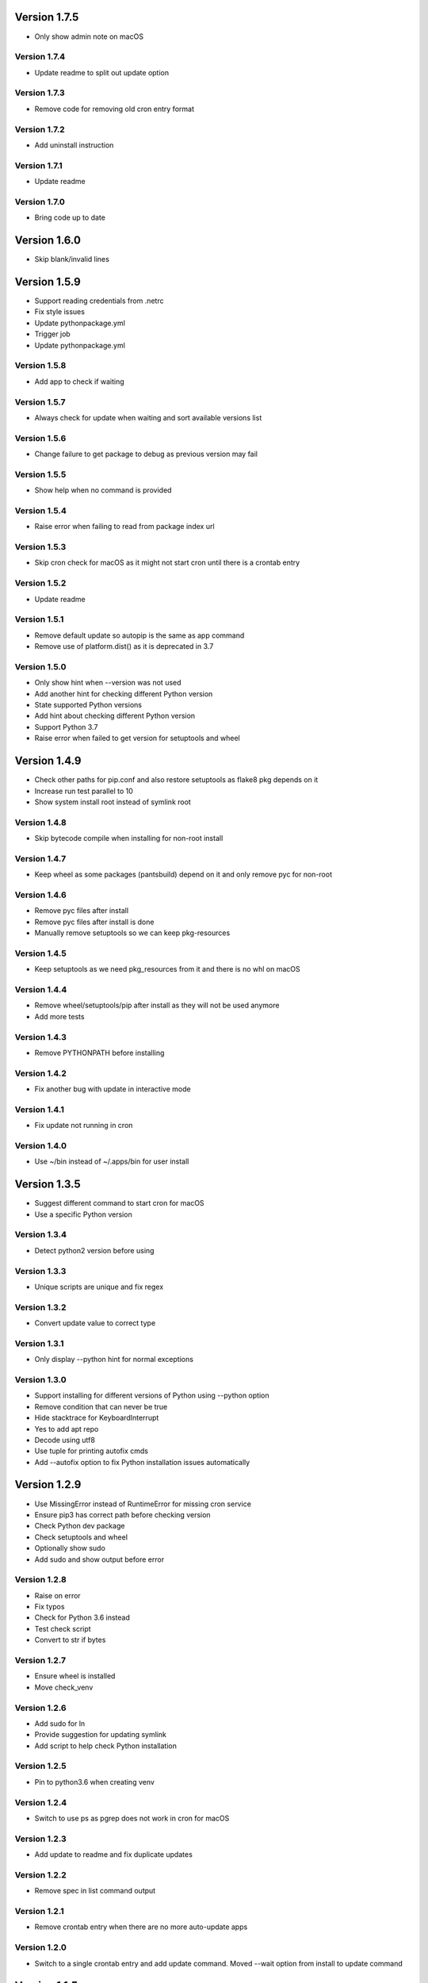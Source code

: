 Version 1.7.5
================================================================================

* Only show admin note on macOS

Version 1.7.4
--------------------------------------------------------------------------------

* Update readme to split out update option

Version 1.7.3
--------------------------------------------------------------------------------

* Remove code for removing old cron entry format

Version 1.7.2
--------------------------------------------------------------------------------

* Add uninstall instruction

Version 1.7.1
--------------------------------------------------------------------------------

* Update readme

Version 1.7.0
--------------------------------------------------------------------------------

* Bring code up to date

Version 1.6.0
================================================================================

* Skip blank/invalid lines

Version 1.5.9
================================================================================

* Support reading credentials from .netrc
* Fix style issues
* Update pythonpackage.yml
* Trigger job
* Update pythonpackage.yml

Version 1.5.8
--------------------------------------------------------------------------------

* Add app to check if waiting

Version 1.5.7
--------------------------------------------------------------------------------

* Always check for update when waiting and sort available versions list

Version 1.5.6
--------------------------------------------------------------------------------

* Change failure to get package to debug as previous version may fail

Version 1.5.5
--------------------------------------------------------------------------------

* Show help when no command is provided

Version 1.5.4
--------------------------------------------------------------------------------

* Raise error when failing to read from package index url

Version 1.5.3
--------------------------------------------------------------------------------

* Skip cron check for macOS as it might not start cron until there is a crontab entry

Version 1.5.2
--------------------------------------------------------------------------------

* Update readme

Version 1.5.1
--------------------------------------------------------------------------------

* Remove default update so autopip is the same as app command
* Remove use of platform.dist() as it is deprecated in 3.7

Version 1.5.0
--------------------------------------------------------------------------------

* Only show hint when --version was not used
* Add another hint for checking different Python version
* State supported Python versions
* Add hint about checking different Python version
* Support Python 3.7
* Raise error when failed to get version for setuptools and wheel

Version 1.4.9
================================================================================

* Check other paths for pip.conf and also restore setuptools as flake8 pkg depends on it
* Increase run test parallel to 10
* Show system install root instead of symlink root

Version 1.4.8
--------------------------------------------------------------------------------

* Skip bytecode compile when installing for non-root install

Version 1.4.7
--------------------------------------------------------------------------------

* Keep wheel as some packages (pantsbuild) depend on it and only remove pyc for non-root

Version 1.4.6
--------------------------------------------------------------------------------

* Remove pyc files after install
* Remove pyc files after install is done
* Manually remove setuptools so we can keep pkg-resources

Version 1.4.5
--------------------------------------------------------------------------------

* Keep setuptools as we need pkg_resources from it and there is no whl on macOS

Version 1.4.4
--------------------------------------------------------------------------------

* Remove wheel/setuptools/pip after install as they will not be used anymore
* Add more tests

Version 1.4.3
--------------------------------------------------------------------------------

* Remove PYTHONPATH before installing

Version 1.4.2
--------------------------------------------------------------------------------

* Fix another bug with update in interactive mode

Version 1.4.1
--------------------------------------------------------------------------------

* Fix update not running in cron

Version 1.4.0
--------------------------------------------------------------------------------

* Use ~/bin instead of ~/.apps/bin for user install

Version 1.3.5
================================================================================

* Suggest different command to start cron for macOS
* Use a specific Python version

Version 1.3.4
--------------------------------------------------------------------------------

* Detect python2 version before using

Version 1.3.3
--------------------------------------------------------------------------------

* Unique scripts are unique and fix regex

Version 1.3.2
--------------------------------------------------------------------------------

* Convert update value to correct type

Version 1.3.1
--------------------------------------------------------------------------------

* Only display --python hint for normal exceptions

Version 1.3.0
--------------------------------------------------------------------------------

* Support installing for different versions of Python using --python option
* Remove condition that can never be true
* Hide stacktrace for KeyboardInterrupt
* Yes to add apt repo
* Decode using utf8
* Use tuple for printing autofix cmds
* Add --autofix option to fix Python installation issues automatically

Version 1.2.9
================================================================================

* Use MissingError instead of RuntimeError for missing cron service
* Ensure pip3 has correct path before checking version
* Check Python dev package
* Check setuptools and wheel
* Optionally show sudo
* Add sudo and show output before error

Version 1.2.8
--------------------------------------------------------------------------------

* Raise on error
* Fix typos
* Check for Python 3.6 instead
* Test check script
* Convert to str if bytes

Version 1.2.7
--------------------------------------------------------------------------------

* Ensure wheel is installed
* Move check_venv

Version 1.2.6
--------------------------------------------------------------------------------

* Add sudo for ln
* Provide suggestion for updating symlink
* Add script to help check Python installation

Version 1.2.5
--------------------------------------------------------------------------------

* Pin to python3.6 when creating venv

Version 1.2.4
--------------------------------------------------------------------------------

* Switch to use ps as pgrep does not work in cron for macOS

Version 1.2.3
--------------------------------------------------------------------------------

* Add update to readme and fix duplicate updates

Version 1.2.2
--------------------------------------------------------------------------------

* Remove spec in list command output

Version 1.2.1
--------------------------------------------------------------------------------

* Remove crontab entry when there are no more auto-update apps

Version 1.2.0
--------------------------------------------------------------------------------

* Switch to a single crontab entry and add update command.
  Moved --wait option from install to update command

Version 1.1.5
================================================================================

* Remove cron entry when pinning to a specific version
* Add --wait option for install to wait until new version is published

Version 1.1.4
--------------------------------------------------------------------------------

* Change suggested update frequency to monthly for autopip and pin to major

Version 1.1.3
--------------------------------------------------------------------------------

* Update readme

Version 1.1.2
--------------------------------------------------------------------------------

* Update wording for alternative

Version 1.1.1
--------------------------------------------------------------------------------

* Add FAQ

Version 1.1.0
--------------------------------------------------------------------------------

* Update readme

Version 1.0.9
================================================================================

* Fix local install access check and update README with chown instruction

Version 1.0.8
--------------------------------------------------------------------------------

* Use pip to upgrade pip instead of curl as speed seems to be about the same

Version 1.0.7
--------------------------------------------------------------------------------

* Ignore missing crontab/cron when uninstalling
* Add wheel to setup_requires

Version 1.0.6
--------------------------------------------------------------------------------

* Switch to use # for permission issue

Version 1.0.5
--------------------------------------------------------------------------------

* Update readme

Version 1.0.4
--------------------------------------------------------------------------------

* Remove sudo warning as it should be obvious

Version 1.0.3
--------------------------------------------------------------------------------

* Uninstall autopip last when doing a group

Version 1.0.2
--------------------------------------------------------------------------------

* Update readme

Version 1.0.1
--------------------------------------------------------------------------------

* Update readme

Version 1.0.0
--------------------------------------------------------------------------------

* Set status to prod/stable
* Support update frequency from autopip entry group
* Save/show update frequency
* Add update frequency info
* Terminate autopip if running for longer than an hour
* Add --update option to specify how often to update an app

Version 0.3.4
================================================================================

* Set keywords

Version 0.3.3
--------------------------------------------------------------------------------

* Fix link

Version 0.3.2
--------------------------------------------------------------------------------

* Add info about autopip entry points
* Support autopip entry points to install other apps

Version 0.3.1
--------------------------------------------------------------------------------

* Prevent autopip from being uninstalled when there are other apps

Version 0.3.0
--------------------------------------------------------------------------------

* Deactivate virtualenv after getting distribution

Version 0.2.9
================================================================================

* Skip script info in non-tty

Version 0.2.8
--------------------------------------------------------------------------------

* Soft fail for auto-update via cron

Version 0.2.7
--------------------------------------------------------------------------------

* Fall back to installed-files.txt if RECORD is not found

Version 0.2.6
--------------------------------------------------------------------------------

* Get scripts via entry point or installed file record

Version 0.2.5
--------------------------------------------------------------------------------

* Add optional name filter for list command
* Fix duplicate crontab entries and provide more info when already installed
* Update readme

Version 0.2.4
--------------------------------------------------------------------------------

* Use different system vs local install paths based on permission

Version 0.2.3
--------------------------------------------------------------------------------

* Override links to /opt/apps as our apps used to be there

Version 0.2.2
--------------------------------------------------------------------------------

* Check system base for permissions

Version 0.2.1
--------------------------------------------------------------------------------

* Check log parents for system permission

Version 0.2.0
--------------------------------------------------------------------------------

* Better words for sudo use and alternative to use virtual env

Version 0.1.2
================================================================================

* Switch to use /usr/local for system installs
  
  And also add note about using sudo and security

Version 0.1.1
--------------------------------------------------------------------------------

* Sort pkg versions from PyPI index
* Update readme

Version 0.1.0
--------------------------------------------------------------------------------

* Add note to use sudo to see apps installs in /usr/local/bin
* Prepend /usr/local/bin to PATH in crontab as brew installs python3 there

Version 0.0.9
================================================================================

* Move install comment to below the sudo command

Version 0.0.8
--------------------------------------------------------------------------------

* Redirect stderr for crontab calls
* Update readme

Version 0.0.7
--------------------------------------------------------------------------------

* Add notice to use sudo on first user install

Version 0.0.6
--------------------------------------------------------------------------------

* Add example using app and installing autopip itself

Version 0.0.5
--------------------------------------------------------------------------------

* Bump version
* Always override links for autopip

Version 0.0.4
--------------------------------------------------------------------------------

* Update readme
* Add link to pip conf
* Add note on doing user install

Version 0.0.3
--------------------------------------------------------------------------------

* Update description

Version 0.0.2
--------------------------------------------------------------------------------

* Add README and set status to Beta
* Add more tests
* Add tests
* Switch to use logging to show timestamp
* Support version requirements to pin version
* Add cron job when installing
* Failure of one install should not impact the rest
* Add app alias and implement uninstall
* Implement list packages

Version 0.0.1
--------------------------------------------------------------------------------

* Add package manager and crontab
* Initial commit

Version 0.0.1
--------------------------------------------------------------------------------

* Setup project and add crontab support
* Initial commit

Version 0.0.1
--------------------------------------------------------------------------------

* Setup project
* Initial commit
